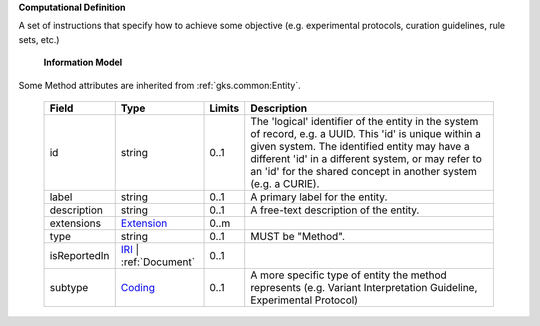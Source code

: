 **Computational Definition**

A set of instructions that specify how to achieve some objective (e.g. experimental protocols,  curation guidelines, rule sets, etc.)

    **Information Model**
    
Some Method attributes are inherited from :ref:`gks.common:Entity`.

    .. list-table::
       :class: clean-wrap
       :header-rows: 1
       :align: left
       :widths: auto
       
       *  - Field
          - Type
          - Limits
          - Description
       *  - id
          - string
          - 0..1
          - The 'logical' identifier of the entity in the system of record, e.g. a UUID. This 'id' is  unique within a given system. The identified entity may have a different 'id' in a different  system, or may refer to an 'id' for the shared concept in another system (e.g. a CURIE).
       *  - label
          - string
          - 0..1
          - A primary label for the entity.
       *  - description
          - string
          - 0..1
          - A free-text description of the entity.
       *  - extensions
          - `Extension <gks.common.json#/$defs/Extension>`_
          - 0..m
          - 
       *  - type
          - string
          - 0..1
          - MUST be "Method".
       *  - isReportedIn
          - `IRI <gks.common.json#/$defs/IRI>`_ | :ref:`Document`
          - 0..1
          - 
       *  - subtype
          - `Coding <gks.common.json#/$defs/Coding>`_
          - 0..1
          - A more specific type of entity the method represents (e.g. Variant Interpretation Guideline,  Experimental Protocol)
